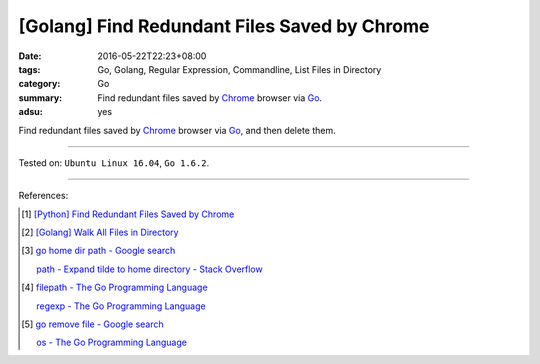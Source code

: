[Golang] Find Redundant Files Saved by Chrome
#############################################

:date: 2016-05-22T22:23+08:00
:tags: Go, Golang, Regular Expression, Commandline, List Files in Directory
:category: Go
:summary: Find redundant files saved by Chrome_ browser via Go_.
:adsu: yes

Find redundant files saved by Chrome_ browser via Go_, and then delete them.

.. show_github_file:: siongui userpages content/code/go-redundant-file/chrome.go

.. show_github_file:: siongui userpages content/code/go-redundant-file/chrome_test.go

----

Tested on: ``Ubuntu Linux 16.04``, ``Go 1.6.2``.

----

References:

.. [1] `[Python] Find Redundant Files Saved by Chrome <{filename}../../03/03/python-find-redundant-files-saved-by-chrome%en.rst>`_

.. [2] `[Golang] Walk All Files in Directory <{filename}../../02/04/go-walk-all-files-in-directory%en.rst>`_

.. [3] `go home dir path - Google search <https://www.google.com/search?q=go+home+dir+path>`_

       `path - Expand tilde to home directory - Stack Overflow <http://stackoverflow.com/questions/17609732/expand-tilde-to-home-directory>`_

.. [4] `filepath - The Go Programming Language <https://golang.org/pkg/path/filepath/>`_

       `regexp - The Go Programming Language <https://golang.org/pkg/regexp/>`_

.. [5] `go remove file - Google search <https://www.google.com/search?q=go+remove+file>`_

       `os - The Go Programming Language <https://golang.org/pkg/os/>`_

.. _Go: https://golang.org/
.. _Chrome: https://www.google.com/chrome/
